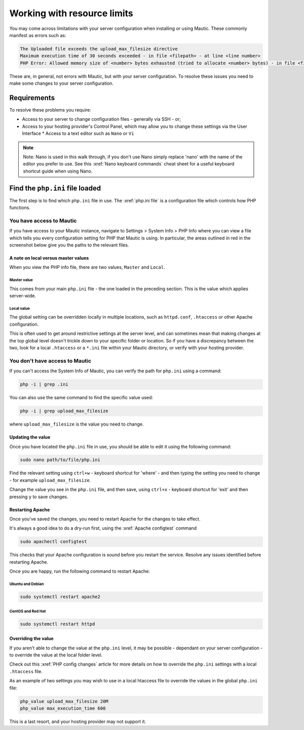 Working with resource limits
############################

You may come across limitations with your server configuration when installing or using Mautic. These commonly manifest as errors such as:

.. code:: bash

    The Uploaded file exceeds the upload_max_filesize directive
    Maximum execution time of 30 seconds exceeded - in file <filepath> - at line <line number> 
    PHP Error: Allowed memory size of <number> bytes exhausted (tried to allocate <number> bytes) - in file <filepath> - at line <number>

These are, in general, not errors with Mautic, but with your server configuration. To resolve these issues you need to make some changes to your server configuration.

Requirements
************

To resolve these problems you require: 

* Access to your server to change configuration files - generally via SSH - or; 
* Access to your hosting provider's Control Panel, which may allow you to change these settings via the User Interface * Access to a text editor such as ``Nano`` or ``Vi``

.. note:: 
    Note: Nano is used in this walk through, if you don't use Nano simply replace 'nano' with the name of the editor you prefer to use. See this :xref:`Nano keyboard commands` cheat sheet for a useful keyboard shortcut guide when using Nano.

Find the ``php.ini`` file loaded
********************************

The first step is to find which ``php.ini`` file in use. The :xref:`php.ini file` is a configuration file which controls how PHP functions.

You have access to Mautic
=========================

If you have access to your Mautic instance, navigate to Settings > System Info > PHP Info where you can view a file which tells you every configuration setting for PHP that Mautic is using. In particular, the areas outlined in red in the screenshot below give you the paths to the relevant files.

.. image:: images/phpini-settings.png
    :width: 400
    :alt: Screenshot of PHP settings in Mautic dashboard

A note on local versus master values
------------------------------------

When you view the PHP info file, there are two values, ``Master`` and ``Local``.

Master value
~~~~~~~~~~~~

This comes from your main ``php.ini`` file - the one loaded in the preceding section. This is the value which applies server-wide.

Local value
~~~~~~~~~~~

The global setting can be overridden locally in multiple locations, such as ``httpd.conf``, ``.htaccess`` or other Apache configuration.

This is often used to get around restrictive settings at the server level, and can sometimes mean that making changes at the top global level doesn't trickle down to your specific folder or location. So if you have a discrepancy between the two, look for a local ``.htaccess`` or a ``*.ini`` file within your Mautic directory, or verify with your hosting provider.

You don't have access to Mautic
===============================

If you can't access the System Info of Mautic, you can verify the path for ``php.ini`` using a command:

.. code:: bash

    php -i | grep .ini

You can also use the same command to find the specific value used:

.. code:: bash
    
    php -i | grep upload_max_filesize

where ``upload_max_filesize`` is the value you need to change.

Updating the value
------------------

Once you have located the ``php.ini`` file in use, you should be able to edit it using the following command:

.. code:: bash
    
    sudo nano path/to/file/php.ini

Find the relevant setting using ``ctrl+w`` - keyboard shortcut for 'where' - and then typing the setting you need to change - for example ``upload_max_filesize``.

Change the value you see in the ``php.ini`` file, and then save, using ``ctrl+x`` - keyboard shortcut for 'exit' and then pressing ``y`` to save changes.

.. vale off

Restarting Apache
-----------------

.. vale on

Once you've saved the changes, you need to restart Apache for the changes to take effect.

It's always a good idea to do a dry-run first, using the :xref:`Apache configtest` command

.. code:: bash
    
    sudo apachectl configtest

This checks that your Apache configuration is sound before you restart the service. Resolve any issues identified before restarting Apache.

Once you are happy, run the following command to restart Apache:

.. vale off

Ubuntu and Debian
~~~~~~~~~~~~~~~~~

.. vale on

.. code:: bash
    
    sudo systemctl restart apache2

.. vale off

CentOS and Red Hat
~~~~~~~~~~~~~~~~~~

.. vale on

.. code:: bash
    
    sudo systemctl restart httpd

Overriding the value
--------------------

If you aren't able to change the value at the ``php.ini`` level, it may be possible - dependant on your server configuration - to override the value at the local folder level.

Check out this :xref:`PHP config changes` article for more details on how to override the ``php.ini`` settings with a local ``.htaccess`` file.

As an example of two settings you may wish to use in a local htaccess file to override the values in the global ``php.ini`` file:

.. code:: bash
    
    php_value upload_max_filesize 20M
    php_value max_execution_time 600

This is a last resort, and your hosting provider may not support it.


